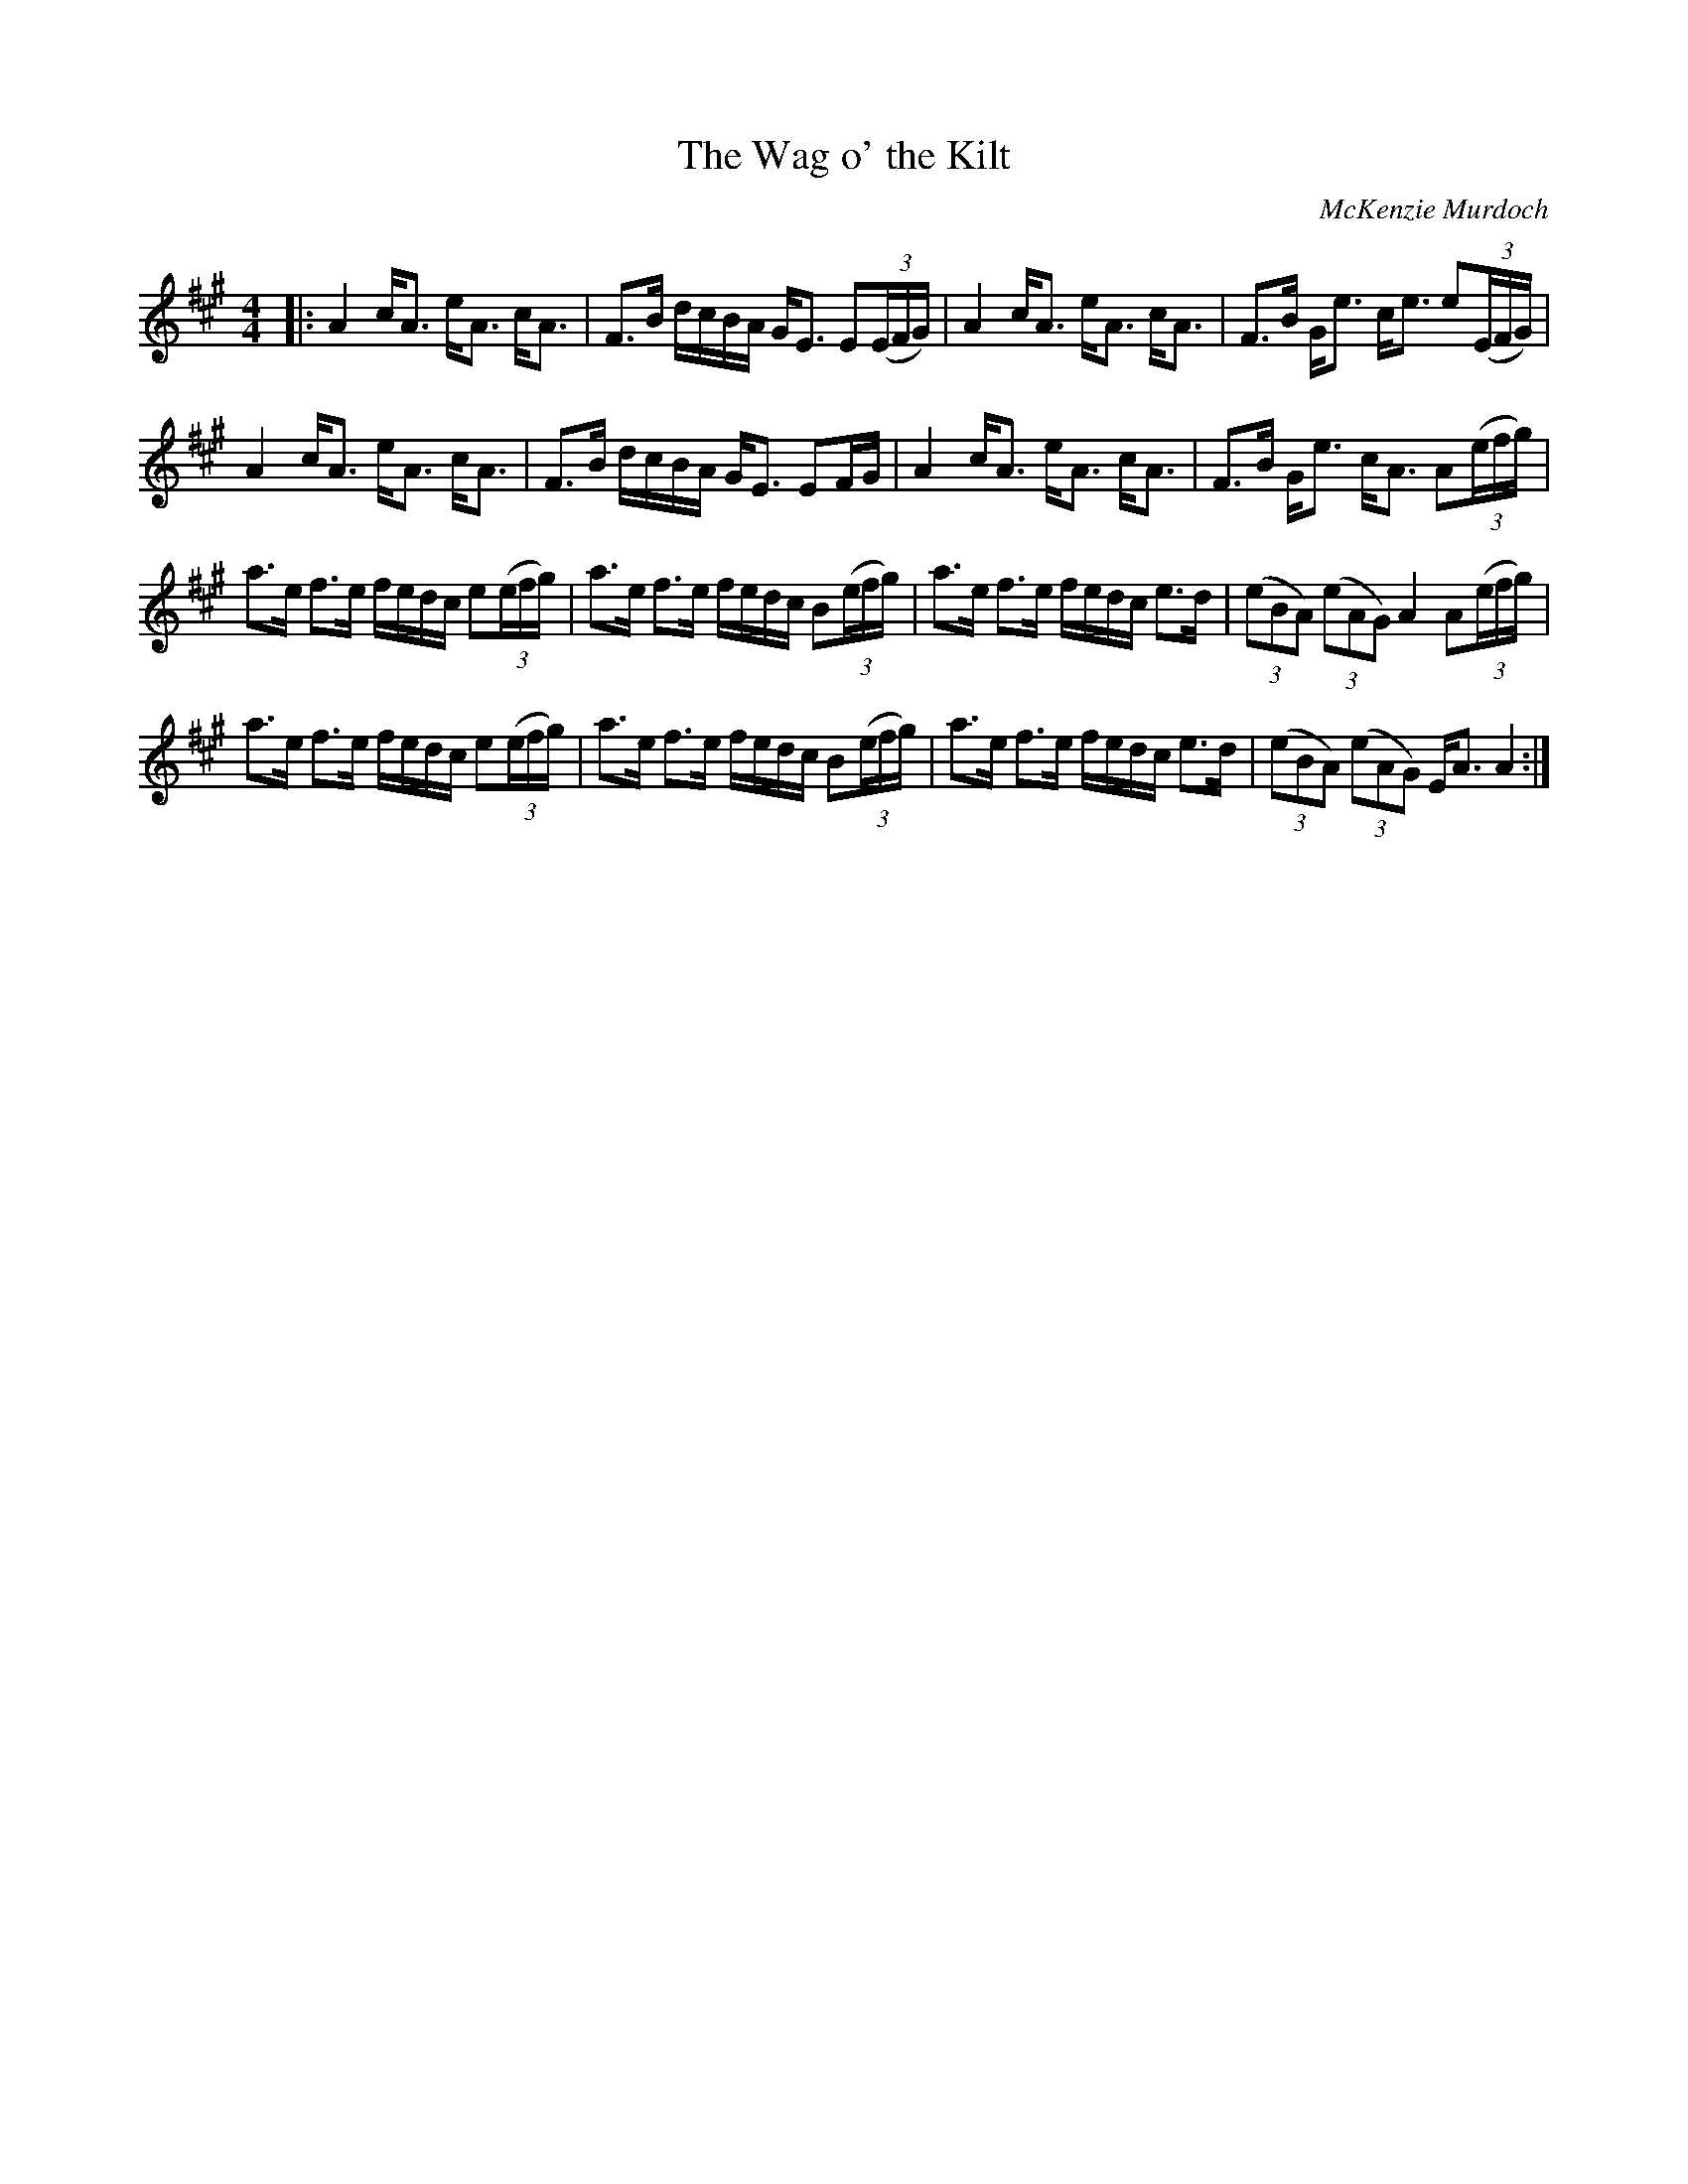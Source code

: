 X:1
T: The Wag o' the Kilt
C:McKenzie Murdoch
R:Strathspey
Q: 128
K:A
M:4/4
L:1/16
|:A4 cA3 eA3 cA3|F3B dcBA GE3 E2((3EFG)|A4 cA3 eA3 cA3|F3B Ge3 ce3 e2((3EFG)|
A4 cA3 eA3 cA3|F3B dcBA GE3 E2FG|A4 cA3 eA3 cA3|F3B Ge3 cA3 A2((3efg)|
a3e f3e fedc e2((3efg)|a3e f3e fedc B2((3efg)|a3e f3e fedc e3d|((3e2B2A2) ((3e2A2G2) A4 A2((3efg)|
a3e f3e fedc e2((3efg)|a3e f3e fedc B2((3efg)|a3e f3e fedc e3d|((3e2B2A2) ((3e2A2G2) EA3 A4:|
